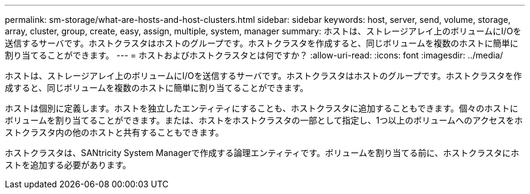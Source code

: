 ---
permalink: sm-storage/what-are-hosts-and-host-clusters.html 
sidebar: sidebar 
keywords: host, server, send, volume, storage, array, cluster, group, create, easy, assign, multiple, system, manager 
summary: ホストは、ストレージアレイ上のボリュームにI/Oを送信するサーバです。ホストクラスタはホストのグループです。ホストクラスタを作成すると、同じボリュームを複数のホストに簡単に割り当てることができます。 
---
= ホストおよびホストクラスタとは何ですか？
:allow-uri-read: 
:icons: font
:imagesdir: ../media/


[role="lead"]
ホストは、ストレージアレイ上のボリュームにI/Oを送信するサーバです。ホストクラスタはホストのグループです。ホストクラスタを作成すると、同じボリュームを複数のホストに簡単に割り当てることができます。

ホストは個別に定義します。ホストを独立したエンティティにすることも、ホストクラスタに追加することもできます。個々のホストにボリュームを割り当てることができます。または、ホストをホストクラスタの一部として指定し、1つ以上のボリュームへのアクセスをホストクラスタ内の他のホストと共有することもできます。

ホストクラスタは、SANtricity System Managerで作成する論理エンティティです。ボリュームを割り当てる前に、ホストクラスタにホストを追加する必要があります。
